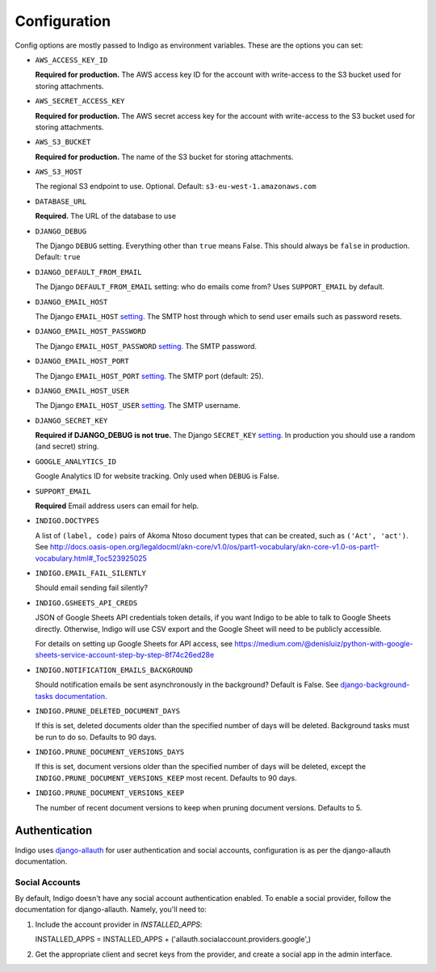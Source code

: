 .. configuration:

Configuration
=============

Config options are mostly passed to Indigo as environment variables. These are the options you can set:

* ``AWS_ACCESS_KEY_ID``

  **Required for production.**
  The AWS access key ID for the account with write-access to the S3 bucket used for storing attachments.

* ``AWS_SECRET_ACCESS_KEY``

  **Required for production.**
  The AWS secret access key for the account with write-access to the S3 bucket used for storing attachments.

* ``AWS_S3_BUCKET``

  **Required for production.**
  The name of the S3 bucket for storing attachments.

* ``AWS_S3_HOST``

  The regional S3 endpoint to use. Optional. Default: ``s3-eu-west-1.amazonaws.com``

* ``DATABASE_URL``
  
  **Required.**
  The URL of the database to use

* ``DJANGO_DEBUG``
  
  The Django ``DEBUG`` setting.  Everything other than ``true`` means False.
  This should always be ``false`` in production. Default: ``true``

* ``DJANGO_DEFAULT_FROM_EMAIL``

  The Django ``DEFAULT_FROM_EMAIL`` setting: who do emails come from? Uses ``SUPPORT_EMAIL``
  by default.

* ``DJANGO_EMAIL_HOST``

  The Django ``EMAIL_HOST`` `setting <https://docs.djangoproject.com/en/1.8/ref/settings/#std:setting-EMAIL_HOST>`_.
  The SMTP host through which to send user emails such as password resets.

* ``DJANGO_EMAIL_HOST_PASSWORD``

  The Django ``EMAIL_HOST_PASSWORD`` `setting <https://docs.djangoproject.com/en/1.8/ref/settings/#std:setting-EMAIL_HOST_PASSWORD>`_.
  The SMTP password.

* ``DJANGO_EMAIL_HOST_PORT``

  The Django ``EMAIL_HOST_PORT`` `setting <https://docs.djangoproject.com/en/1.8/ref/settings/#std:setting-EMAIL_HOST_PORT>`_.
  The SMTP port (default: 25).

* ``DJANGO_EMAIL_HOST_USER``

  The Django ``EMAIL_HOST_USER`` `setting <https://docs.djangoproject.com/en/1.8/ref/settings/#std:setting-EMAIL_HOST_USER>`_.
  The SMTP username.

* ``DJANGO_SECRET_KEY``

  **Required if DJANGO_DEBUG is not true.**
  The Django ``SECRET_KEY`` `setting <https://docs.djangoproject.com/en/1.8/ref/settings/#std:setting-SECRET_KEY>`_. In production you should use a random (and secret) string.

* ``GOOGLE_ANALYTICS_ID``

  Google Analytics ID for website tracking. Only used when ``DEBUG`` is False.

* ``SUPPORT_EMAIL``

  **Required**
  Email address users can email for help.

* ``INDIGO.DOCTYPES``

  A list of ``(label, code)`` pairs of Akoma Ntoso document types that can be
  created, such as ``('Act', 'act')``. See http://docs.oasis-open.org/legaldocml/akn-core/v1.0/os/part1-vocabulary/akn-core-v1.0-os-part1-vocabulary.html#_Toc523925025

* ``INDIGO.EMAIL_FAIL_SILENTLY``

  Should email sending fail silently?

* ``INDIGO.GSHEETS_API_CREDS``

  JSON of Google Sheets API credentials token details, if you want Indigo to be able to talk to Google Sheets directly. Otherwise,
  Indigo will use CSV export and the Google Sheet will need to be publicly accessible.

  For details on setting up Google Sheets for API access, see https://medium.com/@denisluiz/python-with-google-sheets-service-account-step-by-step-8f74c26ed28e

* ``INDIGO.NOTIFICATION_EMAILS_BACKGROUND``

  Should notification emails be sent asynchronously in the background? Default is False. See
  `django-background-tasks documentation <https://django-background-tasks.readthedocs.io/en/latest/>`_.

* ``INDIGO.PRUNE_DELETED_DOCUMENT_DAYS``

  If this is set, deleted documents older than the specified number of days will be deleted. Background tasks
  must be run to do so. Defaults to 90 days.

* ``INDIGO.PRUNE_DOCUMENT_VERSIONS_DAYS``

  If this is set, document versions older than the specified number of days will be deleted, except
  the ``INDIGO.PRUNE_DOCUMENT_VERSIONS_KEEP`` most recent. Defaults to 90 days.

* ``INDIGO.PRUNE_DOCUMENT_VERSIONS_KEEP``

  The number of recent document versions to keep when pruning document versions. Defaults to 5.


Authentication
--------------

Indigo uses `django-allauth <http://django-allauth.readthedocs.io/en/latest/index.html>`_ for user authentication and social accounts, configuration
is as per the django-allauth documentation.

Social Accounts
...............

By default, Indigo doesn't have any social account authentication enabled. To enable a social provider, follow the documentation for django-allauth. Namely, you'll need to:

1. Include the account provider in `INSTALLED_APPS`::

   INSTALLED_APPS = INSTALLED_APPS + ('allauth.socialaccount.providers.google',)

2. Get the appropriate client and secret keys from the provider, and create a social app in the admin interface.
